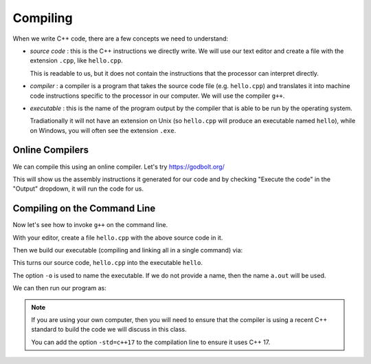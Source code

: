 *********
Compiling
*********

When we write C++ code, there are a few concepts we need to understand:

* *source code* : this is the C++ instructions we directly write.  We
  will use our text editor and create a file with the extension
  ``.cpp``, like ``hello.cpp``.

  This is readable to us, but it does not contain the instructions
  that the processor can interpret directly.

* *compiler* : a compiler is a program that takes the source code file
  (e.g. ``hello.cpp``) and translates it into machine code
  instructions specific to the processor in our computer.  We will use
  the compiler ``g++``.

* *executable* : this is the name of the program output by the
  compiler that is able to be run by the operating system.

  Tradiationally it will not have an extension on Unix (so
  ``hello.cpp`` will produce an executable named ``hello``), while on
  Windows, you will often see the extension ``.exe``.


Online Compilers
================

We can compile this using an online compiler.  Let's try https://godbolt.org/

This will show us the assembly instructions it generated for our code
and by checking "Execute the code" in the "Output" dropdown, it will
run the code for us.


Compiling on the Command Line
=============================

Now let's see how to invoke ``g++`` on the command line.

With your editor, create a file ``hello.cpp`` with the above source code in it.

Then we build our executable (compiling and linking all in a single command) via:

.. prompt:: bash

   g++ -o hello hello.cpp

This turns our source code, ``hello.cpp`` into the executable ``hello``.

The option ``-o`` is used to name the executable.  If we do not
provide a name, then the name ``a.out`` will be used.

We can then run our program as:

.. prompt:: bash

   ./hello

.. note::

   If you are using your own computer, then you will need to ensure that the compiler is
   using a recent C++ standard to build the code we will discuss in this class.

   You can add the option ``-std=c++17`` to the compilation line to ensure it uses C++ 17.


